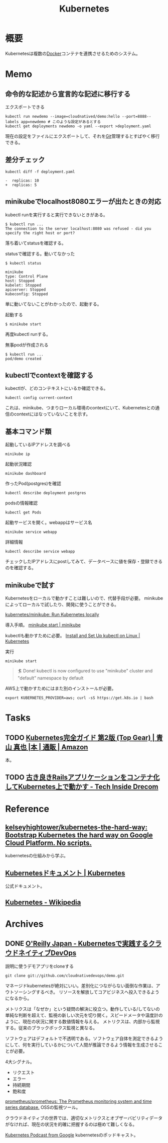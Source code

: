 :PROPERTIES:
:ID:       81b73757-21b3-438c-ab65-680b5ad88a1b
:header-args+: :wrap :results raw
:mtime:    20241102180355 20241028101410
:ctime:    20210922011437
:END:
#+title: Kubernetes
* 概要
Kubernetesは複数の[[id:1658782a-d331-464b-9fd7-1f8233b8b7f8][Docker]]コンテナを連携させるためのシステム。
* Memo
** 命令的な記述から宣言的な記述に移行する
#+caption: エクスポートできる
#+begin_src shell
  kubectl run newdemo --image=cloudnatived/demo:hello --port=8888--labels app=newdemo # このような設定があるとする
  kubectl get deployments newdemo -o yaml --export >deployment.yaml
#+end_src
現在の設定をファイルにエクスポートして、それを[[id:90c6b715-9324-46ce-a354-63d09403b066][Git]]管理するとすばやく移行できる。
** 差分チェック
#+begin_src shell
kubectl diff -f deployment.yaml
#+end_src

#+begin_src
-  replicas: 10
+  replicas: 5
#+end_src
** minikubeでlocalhost8080エラーが出たときの対応
kubectl runを実行すると実行できないときがある。
#+begin_src
$ kubectl run ...
The connection to the server localhost:8080 was refused - did you specify the right host or port?
#+end_src

落ち着いてstatusを確認する。
#+caption: statusで確認する。動いてなかった
#+begin_src
$ kubectl status

minikube
type: Control Plane
host: Stopped
kubelet: Stopped
apiserver: Stopped
kubeconfig: Stopped
#+end_src

単に動いてないことがわかったので、起動する。
#+caption: 起動する
#+begin_src shell
$ minikube start
#+end_src

再度kubectl runする。
#+caption: 無事podが作成される
#+begin_src shell
$ kubectl run ...
pod/demo created
#+end_src

** kubectlでcontextを確認する
kubectlが、どのコンテキストにいるか確認できる。
#+begin_src shell
kubectl config current-context
#+end_src

#+RESULTS:
#+begin_results
minikube
#+end_results

これは、minikube、つまりローカル環境のcontextにいて、Kubernetesとの通信のcontextにはなっていないことを示す。
** 基本コマンド類
#+caption: 起動しているIPアドレスを調べる
#+begin_src shell
minikube ip
#+end_src

#+RESULTS:
#+begin_results
172.17.0.2
#+end_results

#+caption: 起動状況確認
#+begin_src shell
minikube dashboard
#+end_src

#+caption: 作ったPod(postgres)を確認
#+begin_src shell
kubectl describe deployment postgres
#+end_src

#+caption: podsの情報確認
#+begin_src shell
kubectl get Pods
#+end_src

#+caption: 起動サービスを開く。webappはサービス名
#+begin_src shell
minikube service webapp
#+end_src

#+caption: 詳細情報
#+begin_src shell
kubectl describe service webapp
#+end_src

#+RESULTS:
#+begin_results
Name:                     webapp
Namespace:                default
Labels:                   app=webapp
Annotations:              <none>
Selector:                 app=webapp,tier=frontend
Type:                     NodePort
IP Family Policy:         SingleStack
IP Families:              IPv4
IP:                       10.109.7.196
IPs:                      10.109.7.196
Port:                     <unset>  80/TCP
TargetPort:               80/TCP
NodePort:                 <unset>  30020/TCP
Endpoints:                172.18.0.6:80,172.18.0.7:80,172.18.0.8:80
Session Affinity:         None
External Traffic Policy:  Cluster
Events:                   <none>
#+end_results

チェックしたIPアドレスにpostしてみて、データベースに値を保存・登録できるのを確認する。
** minikubeで試す
Kubernetesをローカルで動かすことは難しいので、代替手段が必要。
minikubeによってローカルで試したり、開発に使うことができる。

[[https://github.com/kubernetes/minikube][kubernetes/minikube: Run Kubernetes locally]]

導入手順。
[[https://minikube.sigs.k8s.io/docs/start/][minikube start | minikube]]

kubectlも動かすために必要。
[[https://kubernetes.io/docs/tasks/tools/install-kubectl-linux/#install-kubectl-binary-with-curl-on-linux][Install and Set Up kubectl on Linux | Kubernetes]]

#+caption: 実行
#+begin_src shell
minikube start
#+end_src

#+caption: これが出れば成功
#+begin_quote
🏄  Done! kubectl is now configured to use "minikube" cluster and "default" namespace by default
#+end_quote

AWS上で動かすためにはまた別のインストールが必要。
#+begin_src shell
export KUBERNETES_PROVIDER=aws; curl -sS https://get.k8s.io | bash
#+end_src
* Tasks
** TODO [[https://www.amazon.co.jp/Kubernetes%E5%AE%8C%E5%85%A8%E3%82%AC%E3%82%A4%E3%83%89-%E7%AC%AC2%E7%89%88-Top-Gear-%E9%9D%92%E5%B1%B1/dp/4295009792][Kubernetes完全ガイド 第2版 (Top Gear) | 青山 真也 |本 | 通販 | Amazon]]
:LOGBOOK:
CLOCK: [2023-04-02 Sun 23:31]--[2023-04-02 Sun 23:56] =>  0:25
CLOCK: [2023-04-02 Sun 23:05]--[2023-04-02 Sun 23:30] =>  0:25
CLOCK: [2023-04-02 Sun 19:26]--[2023-04-02 Sun 19:51] =>  0:25
CLOCK: [2023-04-01 Sat 10:47]--[2023-04-01 Sat 11:12] =>  0:25
:END:
本。

** TODO [[https://tech.drecom.co.jp/migrate-rails-app-to-container/][古き良きRailsアプリケーションをコンテナ化してKubernetes上で動かす - Tech Inside Drecom]]
* Reference
** [[https://github.com/kelseyhightower/kubernetes-the-hard-way][kelseyhightower/kubernetes-the-hard-way: Bootstrap Kubernetes the hard way on Google Cloud Platform. No scripts.]]
kubernetesの仕組みから学ぶ。
** [[https://kubernetes.io/ja/docs/home/][Kubernetesドキュメント | Kubernetes]]
公式ドキュメント。
** [[https://ja.wikipedia.org/wiki/Kubernetes][Kubernetes - Wikipedia]]
* Archives
** DONE [[https://www.oreilly.co.jp/books/9784873119014/][O'Reilly Japan - Kubernetesで実践するクラウドネイティブDevOps]]
CLOSED: [2022-03-01 Tue 10:18]
:LOGBOOK:
CLOCK: [2022-03-01 Tue 09:47]--[2022-03-01 Tue 10:12] =>  0:25
CLOCK: [2022-02-28 Mon 23:32]--[2022-02-28 Mon 23:57] =>  0:25
CLOCK: [2022-02-27 Sun 23:19]--[2022-02-27 Sun 23:44] =>  0:25
CLOCK: [2022-02-27 Sun 22:43]--[2022-02-27 Sun 23:08] =>  0:25
CLOCK: [2022-02-27 Sun 20:34]--[2022-02-27 Sun 20:59] =>  0:25
CLOCK: [2022-02-27 Sun 19:57]--[2022-02-27 Sun 20:22] =>  0:25
CLOCK: [2022-02-27 Sun 19:12]--[2022-02-27 Sun 19:37] =>  0:25
CLOCK: [2022-02-27 Sun 18:46]--[2022-02-27 Sun 19:11] =>  0:25
CLOCK: [2022-02-26 Sat 19:39]--[2022-02-26 Sat 20:04] =>  0:25
CLOCK: [2022-02-26 Sat 18:46]--[2022-02-26 Sat 19:11] =>  0:25
CLOCK: [2022-02-24 Thu 09:58]--[2022-02-24 Thu 10:23] =>  0:25
CLOCK: [2022-02-24 Thu 09:29]--[2022-02-24 Thu 09:54] =>  0:25
CLOCK: [2022-02-23 Wed 20:57]--[2022-02-23 Wed 21:22] =>  0:25
CLOCK: [2022-02-23 Wed 20:21]--[2022-02-23 Wed 20:46] =>  0:25
CLOCK: [2022-02-12 Sat 18:49]--[2022-02-12 Sat 19:14] =>  0:25
CLOCK: [2022-02-12 Sat 18:11]--[2022-02-12 Sat 18:36] =>  0:25
CLOCK: [2022-02-12 Sat 17:45]--[2022-02-12 Sat 18:10] =>  0:25
CLOCK: [2022-02-11 Fri 09:05]--[2022-02-11 Fri 09:30] =>  0:25
:END:

#+caption: 説明に使うデモアプリをcloneする
#+begin_src shell
git clone git://github.com/cloudnativedevops/demo.git
#+end_src

マネージドkubernetesが絶対にいい。差別化につながらない面倒な作業は、アウトソーシングするべき。
リソースを解放してコアビジネスへ投入できるようになるから。

メトリクスは「なぜか」という疑問の解決に役立つ。動作している/してないの単純な判断を超えて、監視の新しい次元を切り開く。スピードメータや温度計のように、現在の状況に関する数値情報を与える。
メトリクスは、内部から監視する。従来のブラックボックス監視と異なる。

ソフトウェアはデフォルトで不透明である。ソフトウェア自体を測定できるようにして、何を実行しているかについて人間が推論できるよう情報を生成させることが必要。

4大シグナル。

- リクエスト
- エラー
- 持続期間
- 飽和度

[[https://github.com/prometheus/prometheus][prometheus/prometheus: The Prometheus monitoring system and time series database.]] OSSの監視ツール。

クラウドネイティブの世界では、適切なメトリクスとオブザーバビリティデータがなければ、現在の状況を的確に把握するのは極めて難しくなる。

[[https://kubernetespodcast.com/][Kubernetes Podcast from Google]] kubernetesのポッドキャスト。
